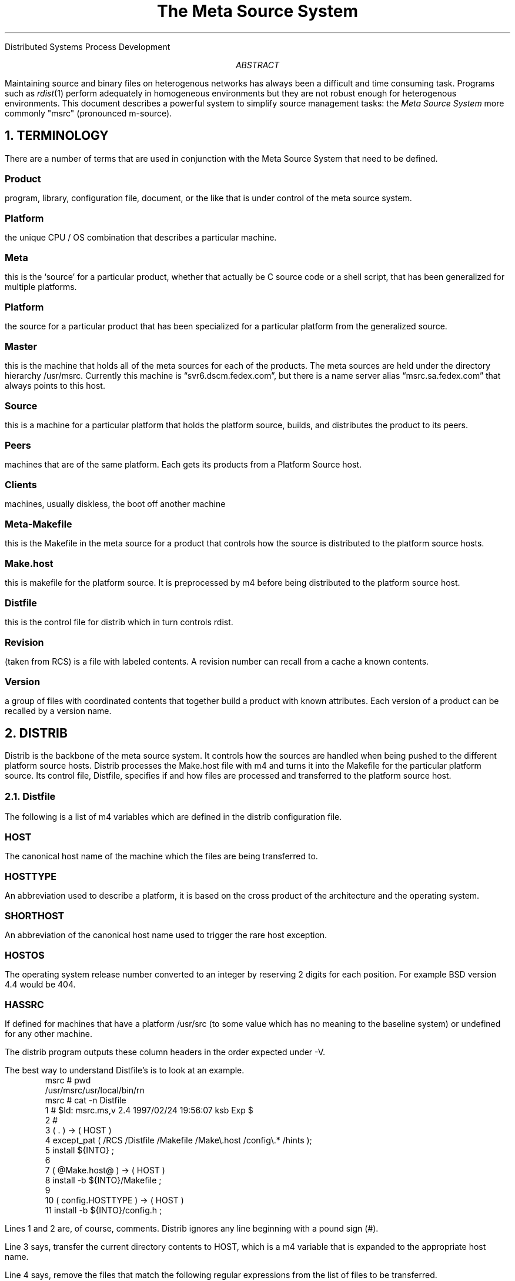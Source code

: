 .\" $Id: msrc.ms,v 2.4 1997/02/24 19:56:07 ksb Exp $

.de {V			\" start a verbatim listing
.	KS		\" we want to keep the lines together
.	nf		\" do not fill the lines in
.	in +0.5i	\" indent 1/2 an inch
.	ft CW		\" use a constant width font
..

.de }V			\" end a verbatim listing
.	ft P		\" switch back to Roman font
.	in -0.5i	\" end the indentation
.	fi		\" switch fill mode back on
.	KE		\" end the keep together area
..


.de LI			\" List Item
.	IP \fB\\$1\fP	\" Indent paragraph and bold the item
.	PP
..


.TL
The Meta Source System
.AI
Distributed Systems Process Development
.DA December 1996

.AB
Maintaining source and binary files on heterogenous networks has
always been a difficult and time consuming task.  Programs such as
\fIrdist\fP(1) perform adequately in homogeneous environments but they
are not robust enough for heterogenous environments.
This document describes a powerful system to
simplify source management tasks: the \fIMeta Source System\fP
more commonly "msrc" (pronounced m-source).
.AE

.NH 1
TERMINOLOGY

.PP
There are a number of terms that are used in conjunction with the Meta
Source System that need to be defined.

.LI "Product"
program, library, configuration file, document, or the like
that is under control of the meta source system.

.LI "Platform"
the unique CPU / OS combination that describes a particular machine.

.LI "Meta Source"
this is the `source' for a particular product, whether that actually
be C source code or a shell script, that has been generalized for multiple
platforms.

.LI "Platform Source"
the source for a particular product that has been specialized for a
particular platform from the generalized source.

.LI "Master Source Host"
this is the machine that holds all of the meta
sources for each of the products.
The meta sources are held under the directory hierarchy /usr/msrc.
Currently this machine is \*Qsvr6.dscm.fedex.com\*U,
but there is a name server alias \*Qmsrc.sa.fedex.com\*U
that always points to this host.

.LI "Source Host"
this is a machine for a particular platform that holds
the platform source, builds, and distributes the product to its peers.

.LI "Peers"
machines that are of the same platform.  Each gets its products
from a Platform Source host.

.LI "Clients"
machines, usually diskless, the boot off another machine

.LI "Meta-Makefile"
this is the Makefile in the meta source for a product that controls
how the source is distributed to the platform source hosts.

.LI "Make.host"
this is makefile for the platform source.  It is preprocessed by m4
before being distributed to the platform source host.

.LI "Distfile"
this is the control file for distrib which in turn controls rdist.

.LI "Revision"
(taken from RCS) is a file with labeled contents.  A revision
number can recall from a cache a known contents.

.LI "Version"
a group of files with coordinated contents that together build a
product with known attributes.  Each version of a product can be
recalled by a version name.

.NH 1
DISTRIB

.PP
Distrib is the backbone of the meta source system.  It controls how
the sources are handled when being pushed to the different platform
source hosts.  Distrib processes the Make.host file with m4 and turns it
into the Makefile for the particular platform source.  Its control
file, Distfile, specifies if and how files are processed and
transferred to the platform source host.

.NH 2
Distfile

.PP
The following is a list of m4 variables which are defined in the distrib
configuration file.

.LI "HOST"
The canonical host name of the machine which the files are being
transferred to.

.LI "HOSTTYPE"
An abbreviation used to describe a platform, it is based on the
cross product of the architecture and the operating system.

.LI "SHORTHOST"
An abbreviation of the canonical host name used to trigger the rare
host exception.

.LI "HOSTOS"
The operating system release number converted to an integer by
reserving 2 digits for each position.
For example BSD version 4.4 would be 404.

.LI "HASSRC"
If defined for machines that have a platform /usr/src (to some value
which has no meaning to the baseline system) or undefined for any
other machine.

.PP
The distrib program outputs these column headers in the order
expected under -V.

.PP
The best way to understand Distfile's is to look at an example.
.{V
msrc # pwd
/usr/msrc/usr/local/bin/rn
msrc # cat -n Distfile
     1  # $Id: msrc.ms,v 2.4 1997/02/24 19:56:07 ksb Exp $
     2  #
     3  ( . ) -> ( HOST )
     4          except_pat ( /RCS /Distfile /Makefile /Make\e.host /config\e.* /hints  );
     5          install ${INTO} ;
     6
     7  ( @Make.host@ ) -> ( HOST )
     8          install -b ${INTO}/Makefile ;
     9
    10  ( config.HOSTTYPE ) -> ( HOST )
    11          install -b ${INTO}/config.h ;
.}V

Lines 1 and 2 are, of course, comments.  Distrib ignores any line
beginning with a pound sign (#).

.PP
Line 3 says, transfer the current directory contents to HOST, which is
a m4 variable that is expanded to the appropriate host name.

.PP
Line 4 says, remove the files that match the following regular
expressions from the list of files to be transferred.

.PP
Line 5, installs those files into the directory ${INTO} which is
Makefile variable that is passed down to distrib.

.PP
The rule on lines 7-8 says, process the file `Make.host' with m4
before transferring it to HOST and install it into the directory
${INTO} as the file `Makefile'.

.PP
The rule on lines 10-11 is a little more tricky but it shows how
leverage that can be used to transfer platform specific files.  There
is a m4 variable, HOSTTYPE, that is defined in the different distrib
configuration files which specifies the platform designator.  There
several files in the directory (i.e. config.SUN4, config.SUN5,
config.S81) that are config headers specific to that particular
platform.  Distrib processes the distfile with m4 before passing it
off to rdist.  Therefore, this rule would say, for example, to install
config.SUN4 into ${INTO}/config.h on the SUN4 platform source host.

.NH 2
Peer updates

.PP
After the master source host has delivered and compiled a product on
a platform source host it can install that product and push it to
all the peer subscribers.
\fIDistrib\fP is used for this operation as well.

.NH
Configuration Management

.PP
Configuration managements is described by content
(file, product, facility, and system) in four levels
revision, version, release, and signature.
These are tracked by rational and indexed by names.
For more information on CM theory see [1] because
a full review of configuration management is well beyond the scope
of this paper.

.PP
The meta source system depends on RCS (as presented) to track
revisions to each individual source file.  Every product meta
source directory has a RCS cache directory, while \fBnone\fP of
the platform directories do.

.PP
This not only makes the ISO9000 auditor happy it assures that bugs
fixed on any system must be #if'd or at least cross checked on
each other system (because they share files).

.PP
By marking coordinated revisions with a common symbolic name (see ci(1)
for a description of symbolic names) we denote a version of a product.
The program \fIrcsvg\fP extracts such versions of a product into
a stage directory (which is then treated as if it were under /usr/msrc).

.PP
In the next paper we will cover \fIrcsvg\fP in greater depth.

.NH 1
Meta-Makefile

.PP
The Meta-makefile is the Makefile in the meta source of a product.
It has several predefined targets that are used.

.LI all
Build the product, but do not install it.

.LI clean
Remove all the temporary files used to build the product, but
not the source.

.LI deinstall
Remove the installed product and documentation.

.LI depend
Update the transitive dependencies in this Makefile, don't use -a

.LI dirs
Build the destination directories for the product.

.LI distrib
Assuming the product is installed, copy it to the machine's peers
with distrib.

.LI install
Install the product using install(1l).

.LI lint
Reports any questionable C constructs under each platform's lint.

.LI mkcat
Use mkcat(8l) to install the documentation for the product.

.LI print
Output the source code to the product to a printer.

.LI source
Checkout all the source files needed to build the product.

.LI spotless
Use rcsclean(1l) to remove unmodified products.

.LI tags
Use ctags(1) to build a database of functions in the product.

.PP
Note:  Some of these targets do not make sense for the nature of the
product, viz. it does not make sense to lint a shell script.

.NH 1
Meta-Makefile variables

.PP
The following is a description of the most commonly used Meta-Makefile
variables.  There are many defined, but these are the ones that will
most commonly be used.

.LI "HOSTS"

This macro defines the distrib configuration file as well as the 
platforms or hosts expected in that file.
This is set on the command line, i.e.
.sp 1
	make HOSTS=-aCrcd.cf
.sp 1
	make HOSTS=-mfrodo

See the manual page for distrib for example usage.

.LI "INTO"

This is the location where the sources are installed.  It usually
mirrors where the product is actually installed,
e.g. /usr/src/local/lib/news/moderators would be the appropriate
locations for the moderators file, which gets installed in
/usr/local/lib/news.

.NH 1
HINTS

.PP
If you need to use quotes in a file being processed by m4, use the m4
changequote command to something else.  A good set to change them to
is Control-B and Control-E, begin/end.  The m4 line would look
something like the following:

.{V
\'changequote(^B,^E)dnl
^B\fIshell_code\fP
^Echangequote(`,')dnl
\`
.}V

.NH 1
EXAMPLE SESSION

.PP
The following is the script output from the installation of the
weather program (/usr/msrc/local/bin/weather).

.PP
First of all, you need to install the package on the platform
source hosts.

.{V
# make HOSTS=-aCcsd.cf install
distrib -d\*QINTO=/usr/src/local/bin/weather\*Q  -Ccsd.cf -S
sage.sa.fedex.com: updating host sage.sa.fedex.com
sage.sa.fedex.com: .: installing
sage.sa.fedex.com: sage: /usr/src/local/bin/weather: mkdir
sage.sa.fedex.com: ./weather.man: installing
sage.sa.fedex.com: ./weather.sh: installing
sage.sa.fedex.com: /tmp/fdista18211/1/Make.host: installing
sage.sa.fedex.com: updating of sage.sa.fedex.com finished
staff.sa.fedex.com: updating host staff.sa.fedex.com
staff.sa.fedex.com: ./weather.sh: updating
staff.sa.fedex.com: staff: /usr/src/local/bin/weather/Makefile: updated
staff.sa.fedex.com: updating of staff.sa.fedex.com finished
b.dscm.fedex.com: updating host b.dscm.fedex.com
b.dscm.fedex.com: .: installing
b.dscm.fedex.com: b: /usr/src/local/bin/weather: mkdir
b.dscm.fedex.com: ./weather.man: installing
b.dscm.fedex.com: ./weather.sh: installing
b.dscm.fedex.com: /tmp/fdista18211/1/Make.host: installing
b.dscm.fedex.com: updating of b.dscm.fedex.com finished
for i in `distrib -H -Ccsd.cf -S` ; do  echo $i: ; rsh $i -n sh -c ' \*U.
/usr/local/lib/distrib/local.defs && cd /usr/src/local/bin/weather &&
make DESTDIR=\*Q\*Q DEBUG=\*Q\*Q install\*U ' ; done
sage.sa.fedex.com:
	cat weather.sh > weather
	chmod 755 weather
	/usr/local/bin/install -c weather /usr/local/bin
staff.sa.fedex.com:
cat weather.sh > weather
chmod 755 weather
/usr/local/bin/install -c weather /usr/local/bin
b.dscm.fedex.com:
	cat weather.sh > weather
	chmod 755 weather
	/usr/local/bin/install -c weather /usr/local/bin
.}V

.PP
Now that it has been installed on the platform source host, you must
then distrib it to the machine's peers.

.{V
# make HOSTS=-aCcsd.cf distrib
for i in `distrib -H -Ccsd.cf -S` ; do  echo $i: ; rsh $i -n sh -c '".
/usr/local/lib/distrib/local.defs && cd /usr/src/local/bin/weather &&
make DESTDIR="" DEBUG="" distrib"' ; done
sage.sa.fedex.com:
	distrib -c /usr/local/bin/weather HOST
mentor.sa.fedex.com: updating host mentor.sa.fedex.com
mentor.sa.fedex.com: /usr/local/bin/weather: updating
mentor.sa.fedex.com: updating of mentor.sa.fedex.com finished
expert.sa.fedex.com: updating host expert.sa.fedex.com
expert.sa.fedex.com: /usr/local/bin/weather: updating
expert.sa.fedex.com: updating of expert.sa.fedex.com finished
tyro.sa.fedex.com: updating host tyro.sa.fedex.com
tyro.sa.fedex.com: /usr/local/bin/weather: updating
tyro.sa.fedex.com: updating of tyro.sa.fedex.com finished
staff.sa.fedex.com:
distrib -c /usr/local/bin/weather HOST
extra.sa.fedex.com: updating host extra.sa.fedex.com
extra.sa.fedex.com: /usr/local/bin/weather: updating
extra.sa.fedex.com: updating of extra.sa.fedex.com finished
b.dscm.fedex.com:
	distrib -c /usr/local/bin/weather HOST
updating host prism.sa.fedex.com
installing: /usr/local/bin/weather
updating host oasis.sa.fedex.com
updating: /usr/local/bin/weather
updating host mm.sa.fedex.com
updating: /usr/local/bin/weather
updating host a.dscm.fedex.com
updating: /usr/local/bin/weather
.}V

.NH 1
Using the Meta Source System with self-configuring products

.PP
Many software packages, such as the GNU products, come with
configuration scripts that will create a makefile to build the
product.  At first thought this may not seem like it fits into
the Meta Source culture, but it is very easy to map these
packages into the meta source system.

.PP
Modify the configure script so that it outputs Make.build instead
of Makefile.  This way it will not clobber the Make.host file.

.PP
Modify the Make.host file to the following:
.{V
all:
        ./configure
        make -f Make.build all
.}V


.NH 1
Support files

.PP
To keep the right product compiled for the right platform up to date
on each system we must build some configuration files.

.NH 2
distrib.cf

.PP
One of the intragal parts of the Meta Source System is the
distrib configuration file.  The following is a sample configuration
file:
.{V
#
# official              Short    CPU    OS      has
# Hostname              Hostname Type   Version source
#
zoyd.sa.fedex.com      ZOYD     SUN5   203     .
solarium.sa.fedex.com  SOLARIUM SUN5   203     .
lv426.sa.fedex.com     LV426    SUN5   203     yes
.}V

\fIofficial Hostname\fP
is the full qualified hostname.

.PP
If \fBhas source\fP is not \*Q.\*U, then this machine is a
platform host machine.

.PP
In this case, lv426 is the platform source machine. The sources
for the product will be rdist'ed to lv426 and the source will be
compiled there. After being installed, lv426 will distribute
the product to its two peers, zoyd and solarium.

.PP
This file doesn't have to be the same on every host.  The
Master Source Host might not know about all the peer hosts
for each platform -- it might only know about the platform
hosts themselves.

.NH 2
local.defs

.PP
When the master source host reaches out through the network to a
platform host to run a make(1) command we need a known environment.
The default system umask and PATH are (more than likely) not exactly
what we need for our build environment.

.PP
Each meta makefile uses the shell source command (.) to incorporate
a file into the environment before it runs any other command.
This file usually augments the system PATH and sets any other
environment variables we might need to run the C compiler, make,
and the like.


.NH 2
root's .rhosts

.PP
While the meta source system doesn't require root access to build products
it does usually require root access to install them.
Enough said?


.NH 2
NFS access to /usr/msrc

.PP
The master source host usually exports /usr/msrc \fBread only\fP to
all the machines on the Intranet.  This allows unrelated departments
to keep up to date on tools used/provided by other groups without any
explicit trust relationship.

.NH 1
Summary

.PP
We've outlined a system for maintaining products across a 
heterogenous network.
Given the list of hosts and apropos trust relationships cooperating
staff are able to maintain and distribute versions of program,
libraries, documents and third party files to each and every
host on the local network.

.PP
This is not quite enough if you need to send these products outside
the local administrative domain.
In the next paper we shall examine the need to package up related
works into a more global distribution.
